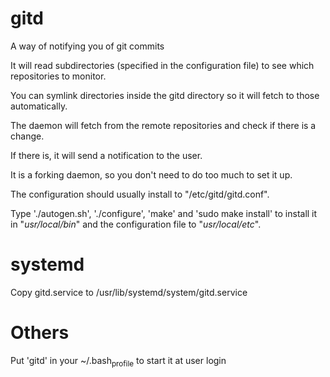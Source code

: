 * gitd
A way of notifying you of git commits

It will read subdirectories (specified in the configuration file) to see which repositories to monitor.

You can symlink directories inside the gitd directory so it will fetch to those automatically.

The daemon will fetch from the remote repositories and check if there is a change.

If there is, it will send a notification to the user.

It is a forking daemon, so you don't need to do too much to set it up.

The configuration should usually install to "/etc/gitd/gitd.conf".

Type './autogen.sh', './configure', 'make' and 'sudo make install' to install it in "/usr/local/bin/" and the configuration file to "/usr/local/etc/".
* systemd
Copy gitd.service to /usr/lib/systemd/system/gitd.service
* Others
Put 'gitd' in your ~/.bash_profile to start it at user login
